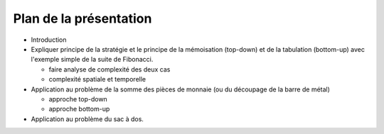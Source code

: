 ..  _plan.rst:

Plan de la présentation
#######################

*   Introduction
*   Expliquer principe de la stratégie et le principe de la mémoisation (top-down)
    et de la tabulation (bottom-up) avec l'exemple simple de la suite de Fibonacci.

    *   faire analyse de complexité des deux cas
    *   complexité spatiale et temporelle

*   Application au problème de la somme des pièces de monnaie (ou du découpage de
    la barre de métal)

    *   approche top-down
    *   approche bottom-up

*   Application au problème du sac à dos.


